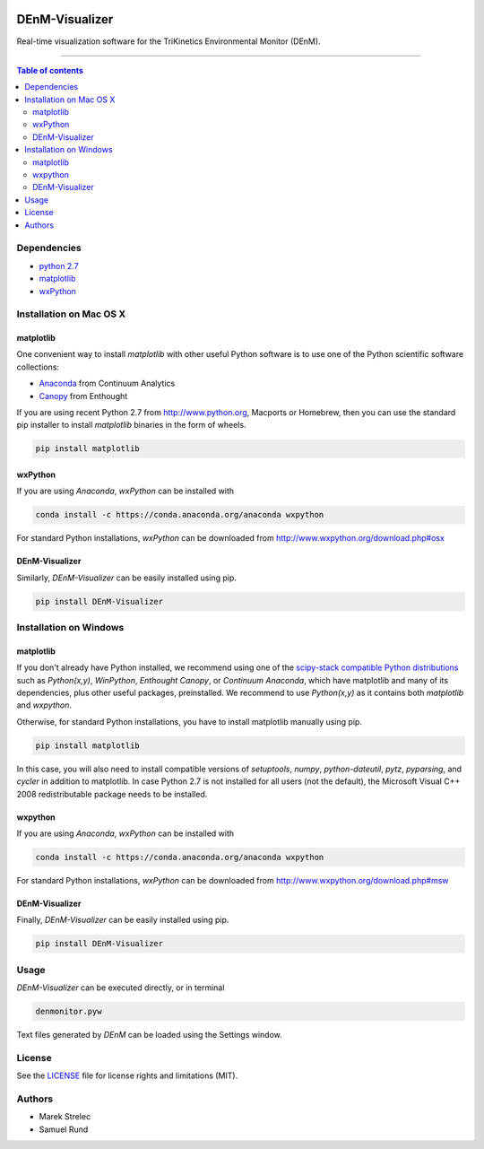 |Logo|

DEnM-Visualizer
===============

|PyPi Status|

Real-time visualization software for the TriKinetics Environmental Monitor (DEnM).

------------------------------------------

.. contents:: Table of contents
   :backlinks: top
   :local:

Dependencies
------------

- `python 2.7 <https://www.python.org/downloads/>`_
- `matplotlib <http://matplotlib.org/users/installing.html>`_
- `wxPython <http://www.wxpython.org/download.php>`_

Installation on Mac OS X
------------------------

matplotlib
~~~~~~~~~~

One convenient way to install *matplotlib* with other useful Python software is to use one of the Python scientific software collections:

- `Anaconda <https://store.continuum.io/cshop/anaconda/>`_ from Continuum Analytics
- `Canopy <https://enthought.com/products/canopy/>`_ from Enthought

If you are using recent Python 2.7 from `<http://www.python.org>`_, Macports or Homebrew, then you can use the standard pip installer to install *matplotlib* binaries in the form of wheels.

.. code:: sh

   pip install matplotlib

wxPython
~~~~~~~~

If you are using *Anaconda*, *wxPython* can be installed with

.. code:: sh

   conda install -c https://conda.anaconda.org/anaconda wxpython

For standard Python installations, *wxPython* can be downloaded from `<http://www.wxpython.org/download.php#osx>`_


DEnM-Visualizer
~~~~~~~~~~~~~~~

Similarly, *DEnM-Visualizer* can be easily installed using pip.

.. code:: sh

   pip install DEnM-Visualizer


Installation on Windows
-----------------------

matplotlib
~~~~~~~~~~

If you don't already have Python installed, we recommend using
one of the `scipy-stack compatible Python distributions
<http://www.scipy.org/install.html>`_ such as *Python(x,y)*, *WinPython*,
*Enthought Canopy*, or *Continuum Anaconda*, which have matplotlib and
many of its dependencies, plus other useful packages, preinstalled.
We recommend to use *Python(x,y)* as it contains both *matplotlib* and *wxpython*.

Otherwise, for standard Python installations, you have to install matplotlib manually using pip.

.. code:: sh

   pip install matplotlib

In this case, you will also need to install compatible versions of *setuptools*, *numpy*, *python-dateutil*, *pytz*, *pyparsing*, and *cycler* in addition to matplotlib. In case Python 2.7 is not installed for all users (not the default), the Microsoft Visual C++ 2008 redistributable package needs to be installed.

wxpython
~~~~~~~~

If you are using *Anaconda*, *wxPython* can be installed with

.. code:: sh

   conda install -c https://conda.anaconda.org/anaconda wxpython

For standard Python installations, *wxPython* can be downloaded from `<http://www.wxpython.org/download.php#msw>`_

DEnM-Visualizer
~~~~~~~~~~~~~~~

Finally, *DEnM-Visualizer* can be easily installed using pip.

.. code:: sh

   pip install DEnM-Visualizer

Usage
-----

*DEnM-Visualizer* can be executed directly, or in terminal

.. code:: sh

   denmonitor.pyw

Text files generated by *DEnM* can be loaded using the Settings window.

License
-------

See the `LICENSE <LICENSE.txt>`_ file for license rights and limitations (MIT).

Authors
-------

- Marek Strelec
- Samuel Rund


.. |Logo| image:: https://raw.githubusercontent.com/samrund/DEnM_Visualizer/master/logo.png
.. |PyPi Status| image:: https://img.shields.io/pypi/v/tqdm.svg
   :target: https://pypi.python.org/pypi/DEnM-Visualizer
